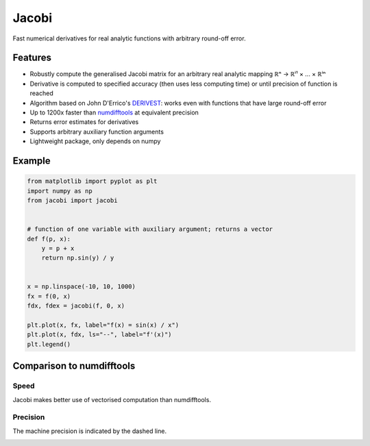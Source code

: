 Jacobi
======

.. image:: https://img.shields.io/pypi/v/jacobi
  :target: https://pypi.org/project/jacobi
.. image:: https://img.shields.io/badge/github-docs-success
  :target: https://hdembinski.github.io/jacobi
.. image:: https://img.shields.io/badge/github-source-blue
  :target: https://github.com/HDembinski/jacobi

Fast numerical derivatives for real analytic functions with arbitrary round-off error.

Features
--------

- Robustly compute the generalised Jacobi matrix for an arbitrary real analytic mapping ℝⁿ → ℝⁱ¹ × ... × ℝⁱⁿ
- Derivative is computed to specified accuracy (then uses less computing time) or until precision of function is reached
- Algorithm based on John D'Errico's `DERIVEST <https://de.mathworks.com/matlabcentral/fileexchange/13490-adaptive-robust-numerical-differentiation>`_: works even with functions that have large round-off error
- Up to 1200x faster than `numdifftools <https://pypi.org/project/numdifftools>`_ at equivalent precision
- Returns error estimates for derivatives
- Supports arbitrary auxiliary function arguments
- Lightweight package, only depends on numpy

Example
-------

.. code-block:: python

  from matplotlib import pyplot as plt
  import numpy as np
  from jacobi import jacobi


  # function of one variable with auxiliary argument; returns a vector
  def f(p, x):
      y = p + x
      return np.sin(y) / y


  x = np.linspace(-10, 10, 1000)
  fx = f(0, x)
  fdx, fdex = jacobi(f, 0, x)

  plt.plot(x, fx, label="f(x) = sin(x) / x")
  plt.plot(x, fdx, ls="--", label="f'(x)")
  plt.legend()

.. image:: https://hdembinski.github.io/jacobi/_images/example.svg

Comparison to numdifftools
--------------------------

Speed
^^^^^

Jacobi makes better use of vectorised computation than numdifftools.

.. image:: https://hdembinski.github.io/jacobi/_images/speed.svg

Precision
^^^^^^^^^

The machine precision is indicated by the dashed line.

.. image:: https://hdembinski.github.io/jacobi/_images/precision.svg
